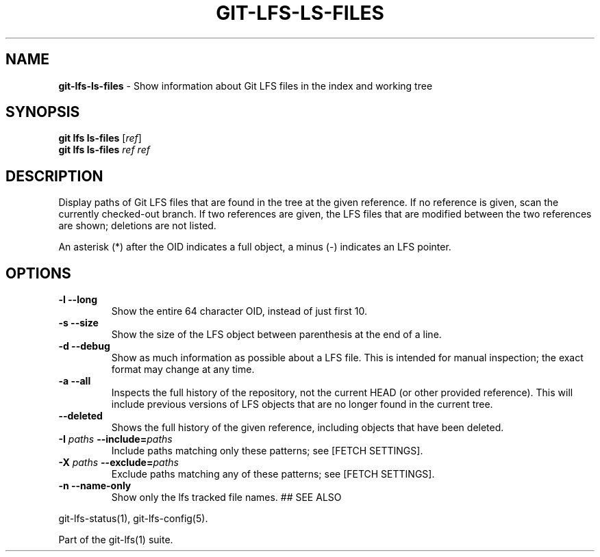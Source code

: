 .\" generated with Ronn-NG/v0.9.1
.\" http://github.com/apjanke/ronn-ng/tree/0.9.1
.TH "GIT\-LFS\-LS\-FILES" "1" "May 2022" ""
.SH "NAME"
\fBgit\-lfs\-ls\-files\fR \- Show information about Git LFS files in the index and working tree
.SH "SYNOPSIS"
\fBgit lfs ls\-files\fR [\fIref\fR]
.br
\fBgit lfs ls\-files\fR \fIref\fR \fIref\fR
.SH "DESCRIPTION"
Display paths of Git LFS files that are found in the tree at the given reference\. If no reference is given, scan the currently checked\-out branch\. If two references are given, the LFS files that are modified between the two references are shown; deletions are not listed\.
.P
An asterisk (*) after the OID indicates a full object, a minus (\-) indicates an LFS pointer\.
.SH "OPTIONS"
.TP
\fB\-l\fR \fB\-\-long\fR
Show the entire 64 character OID, instead of just first 10\.
.TP
\fB\-s\fR \fB\-\-size\fR
Show the size of the LFS object between parenthesis at the end of a line\.
.TP
\fB\-d\fR \fB\-\-debug\fR
Show as much information as possible about a LFS file\. This is intended for manual inspection; the exact format may change at any time\.
.TP
\fB\-a\fR \fB\-\-all\fR
Inspects the full history of the repository, not the current HEAD (or other provided reference)\. This will include previous versions of LFS objects that are no longer found in the current tree\.
.TP
\fB\-\-deleted\fR
Shows the full history of the given reference, including objects that have been deleted\.
.TP
\fB\-I\fR \fIpaths\fR \fB\-\-include=\fR\fIpaths\fR
Include paths matching only these patterns; see [FETCH SETTINGS]\.
.TP
\fB\-X\fR \fIpaths\fR \fB\-\-exclude=\fR\fIpaths\fR
Exclude paths matching any of these patterns; see [FETCH SETTINGS]\.
.TP
\fB\-n\fR \fB\-\-name\-only\fR
Show only the lfs tracked file names\. ## SEE ALSO
.P
git\-lfs\-status(1), git\-lfs\-config(5)\.
.P
Part of the git\-lfs(1) suite\.
